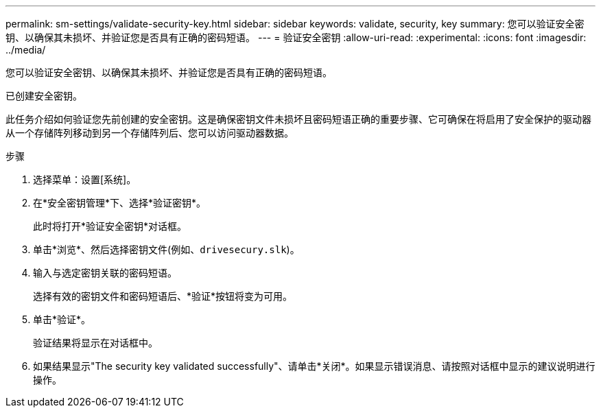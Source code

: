 ---
permalink: sm-settings/validate-security-key.html 
sidebar: sidebar 
keywords: validate, security, key 
summary: 您可以验证安全密钥、以确保其未损坏、并验证您是否具有正确的密码短语。 
---
= 验证安全密钥
:allow-uri-read: 
:experimental: 
:icons: font
:imagesdir: ../media/


[role="lead"]
您可以验证安全密钥、以确保其未损坏、并验证您是否具有正确的密码短语。

已创建安全密钥。

此任务介绍如何验证您先前创建的安全密钥。这是确保密钥文件未损坏且密码短语正确的重要步骤、它可确保在将启用了安全保护的驱动器从一个存储阵列移动到另一个存储阵列后、您可以访问驱动器数据。

.步骤
. 选择菜单：设置[系统]。
. 在*安全密钥管理*下、选择*验证密钥*。
+
此时将打开*验证安全密钥*对话框。

. 单击*浏览*、然后选择密钥文件(例如、`drivesecury.slk`)。
. 输入与选定密钥关联的密码短语。
+
选择有效的密钥文件和密码短语后、*验证*按钮将变为可用。

. 单击*验证*。
+
验证结果将显示在对话框中。

. 如果结果显示"The security key validated successfully"、请单击*关闭*。如果显示错误消息、请按照对话框中显示的建议说明进行操作。

